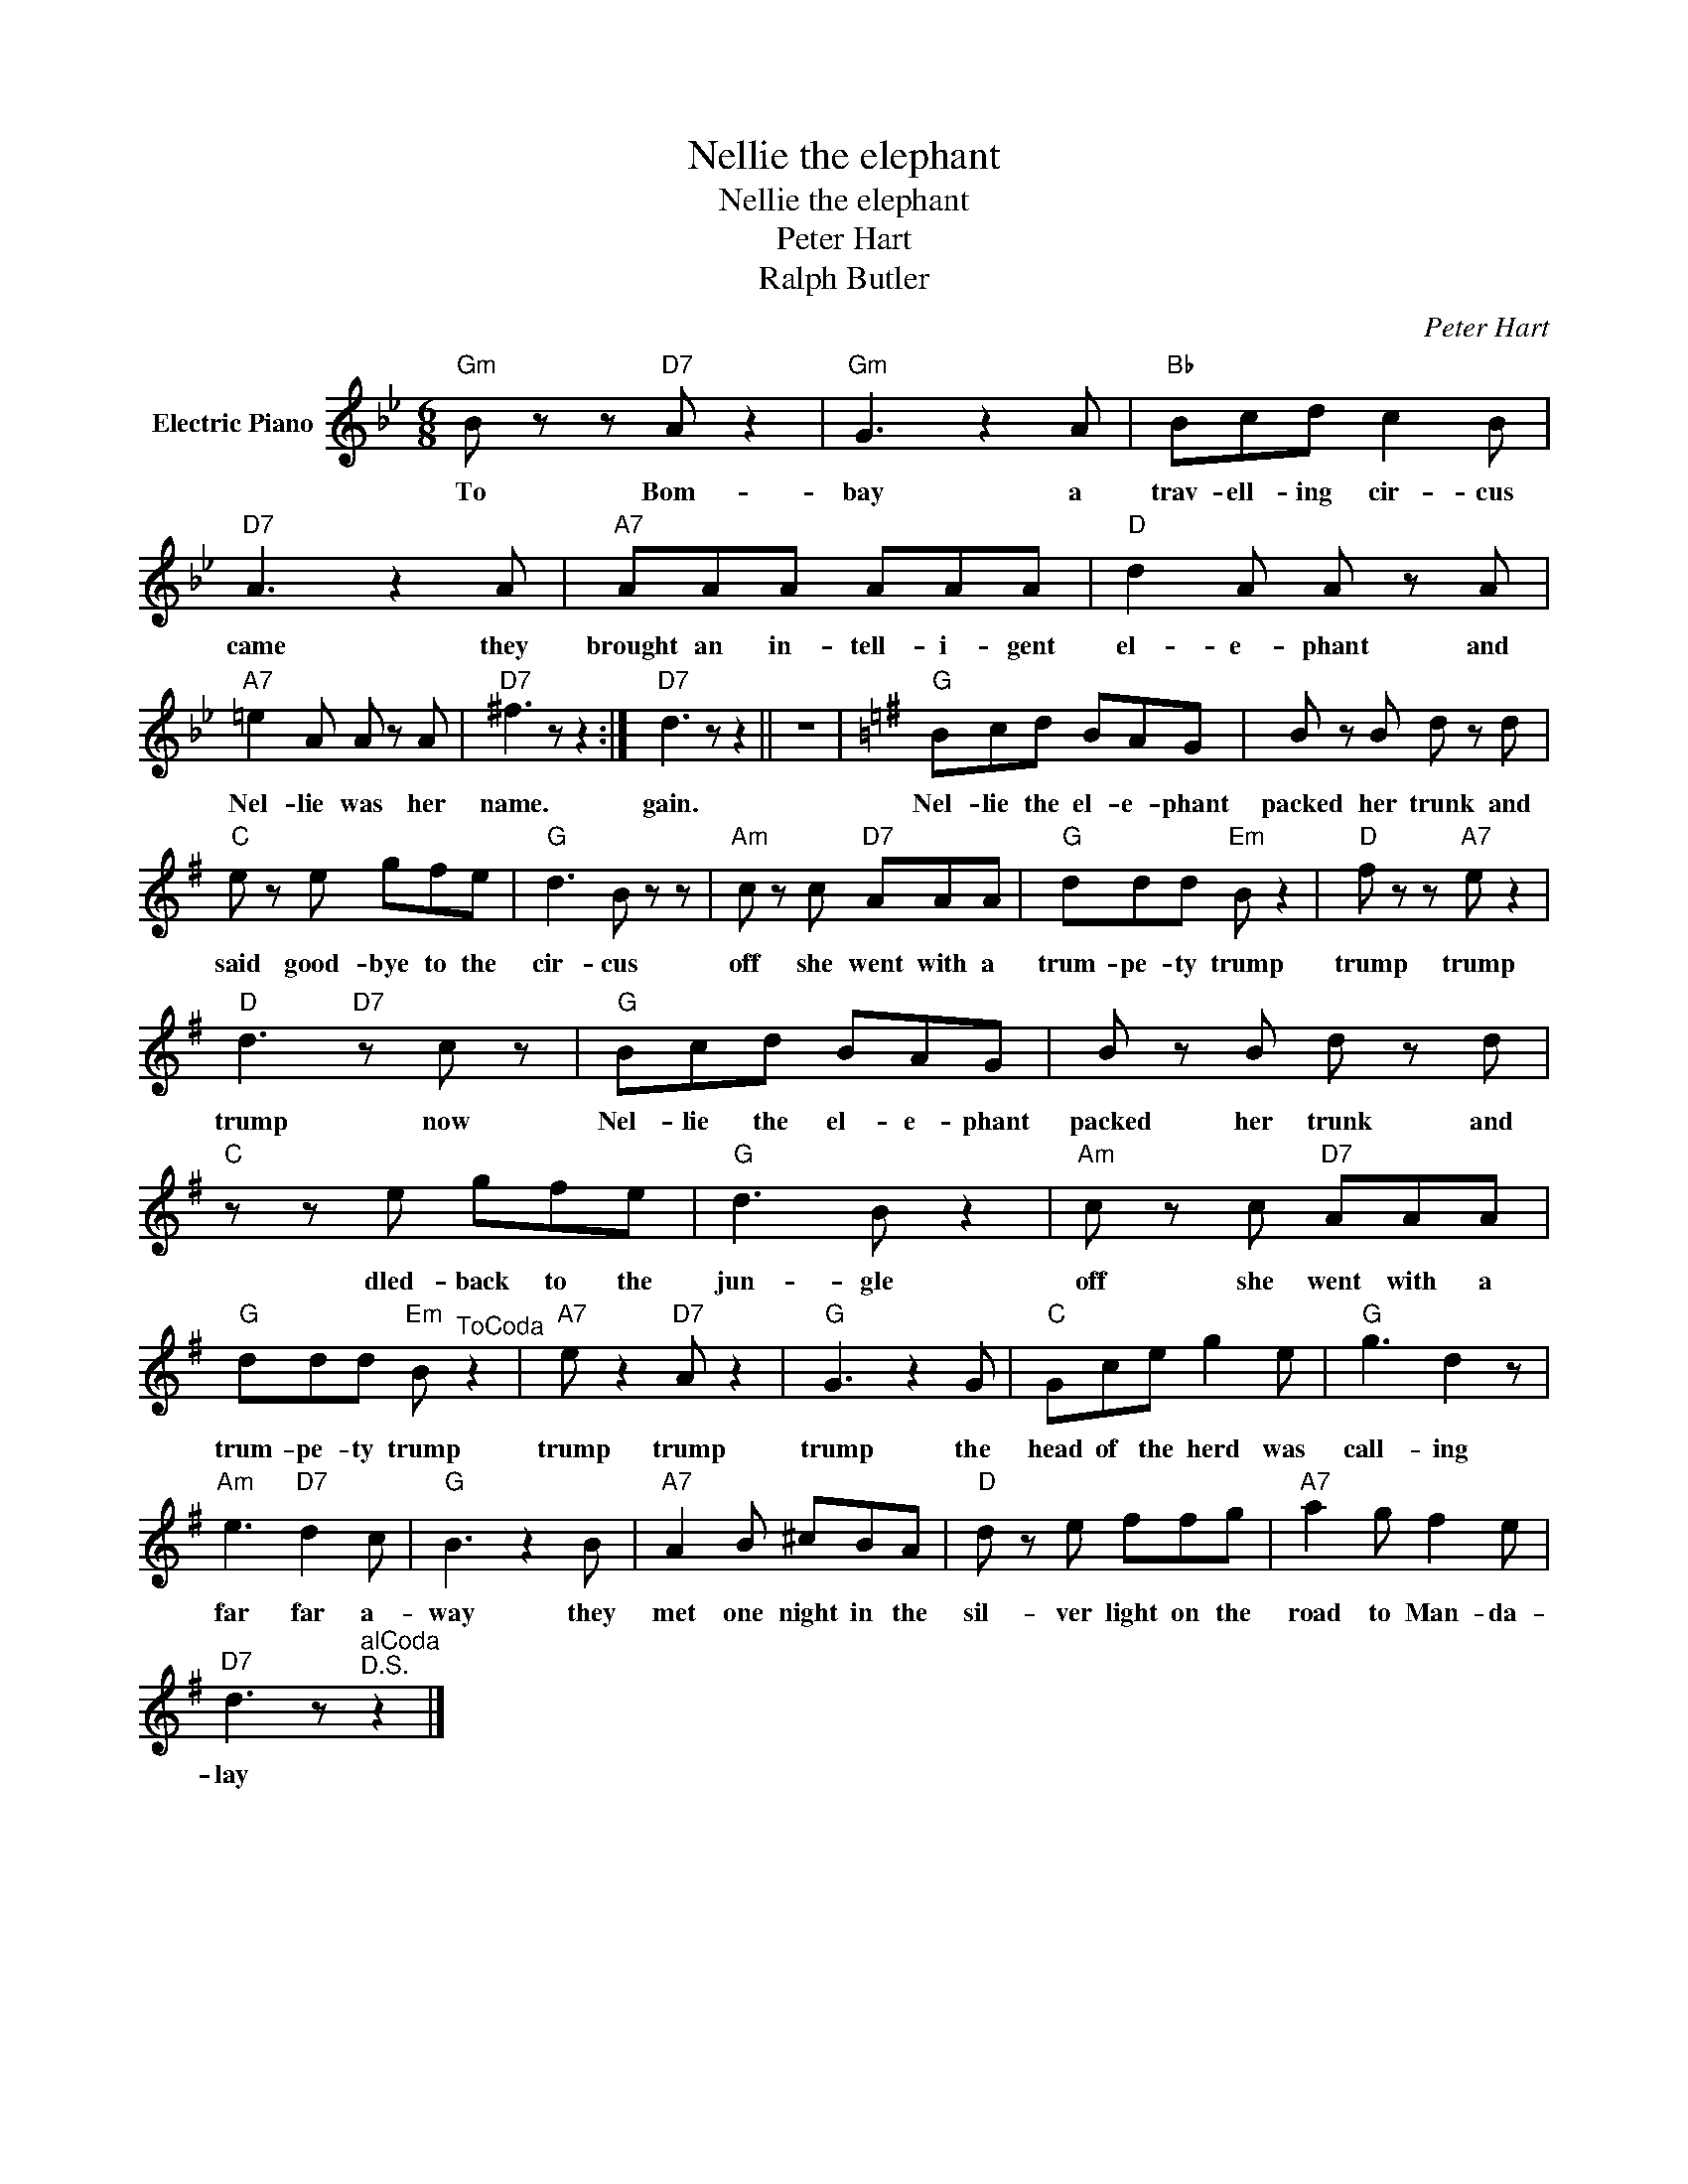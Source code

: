 X:1
T:Nellie the elephant
T:Nellie the elephant
T:Peter Hart
T:Ralph Butler
C:Peter Hart
Z:All Rights Reserved
L:1/8
M:6/8
K:Bb
V:1 treble nm="Electric Piano"
%%MIDI program 4
V:1
"Gm" B z z"D7" A z2 |"Gm" G3 z2 A |"Bb" Bcd c2 B |"D7" A3 z2 A |"A7" AAA AAA |"D" d2 A A z A | %6
w: To Bom-|bay a|trav- ell- ing cir- cus|came they|brought an in- tell- i- gent|el- e- phant and|
"A7" =e2 A A z A |"D7" ^f3 z z2 :|"D7" d3 z z2 || z6 |[K:G]"G" Bcd BAG | B z B d z d | %12
w: Nel- lie was her|name.|gain.||Nel- lie the el- e- phant|packed her trunk and|
"C" e z e gfe |"G" d3 B z z |"Am" c z c"D7" AAA |"G" ddd"Em" B z2 |"D" f z z"A7" e z2 | %17
w: said good- bye to the|cir- cus|off she went with a|trum- pe- ty trump|trump trump|
"D" d3"D7" z c z |"G" Bcd BAG | B z B d z d |"C" z z e gfe |"G" d3 B z2 |"Am" c z c"D7" AAA | %23
w: trump now|Nel- lie the el- e- phant|packed her trunk and|dled- back to the|jun- gle|off she went with a|
"G" ddd"Em" B"^ToCoda" z2 |"A7" e z2"D7" A z2 |"G" G3 z2 G |"C" Gce g2 e |"G" g3 d2 z | %28
w: trum- pe- ty trump|trump trump|trump the|head of the herd was|call- ing|
"Am" e3"D7" d2 c |"G" B3 z2 B |"A7" A2 B ^cBA |"D" d z e ffg |"A7" a2 g f2 e | %33
w: far far a-|way they|met one night in the|sil- ver light on the|road to Man- da-|
"D7" d3 z"^alCoda""^D.S." z2 |] %34
w: lay|

